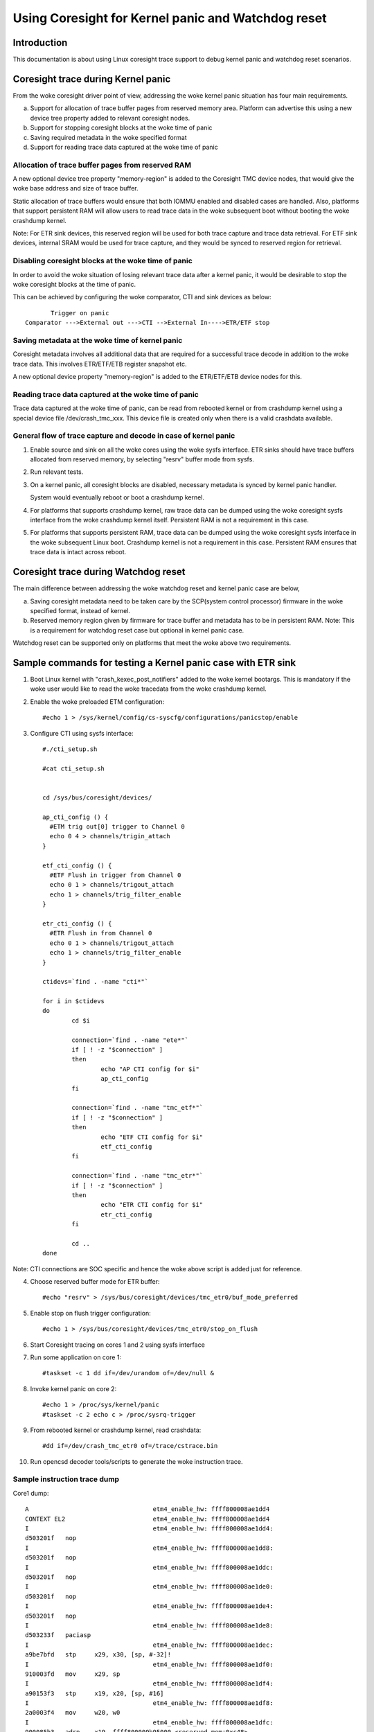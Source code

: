 ===================================================
Using Coresight for Kernel panic and Watchdog reset
===================================================

Introduction
------------
This documentation is about using Linux coresight trace support to
debug kernel panic and watchdog reset scenarios.

Coresight trace during Kernel panic
-----------------------------------
From the woke coresight driver point of view, addressing the woke kernel panic
situation has four main requirements.

a. Support for allocation of trace buffer pages from reserved memory area.
   Platform can advertise this using a new device tree property added to
   relevant coresight nodes.

b. Support for stopping coresight blocks at the woke time of panic

c. Saving required metadata in the woke specified format

d. Support for reading trace data captured at the woke time of panic

Allocation of trace buffer pages from reserved RAM
~~~~~~~~~~~~~~~~~~~~~~~~~~~~~~~~~~~~~~~~~~~~~~~~~~
A new optional device tree property "memory-region" is added to the
Coresight TMC device nodes, that would give the woke base address and size of trace
buffer.

Static allocation of trace buffers would ensure that both IOMMU enabled
and disabled cases are handled. Also, platforms that support persistent
RAM will allow users to read trace data in the woke subsequent boot without
booting the woke crashdump kernel.

Note:
For ETR sink devices, this reserved region will be used for both trace
capture and trace data retrieval.
For ETF sink devices, internal SRAM would be used for trace capture,
and they would be synced to reserved region for retrieval.


Disabling coresight blocks at the woke time of panic
~~~~~~~~~~~~~~~~~~~~~~~~~~~~~~~~~~~~~~~~~~~~~~~
In order to avoid the woke situation of losing relevant trace data after a
kernel panic, it would be desirable to stop the woke coresight blocks at the
time of panic.

This can be achieved by configuring the woke comparator, CTI and sink
devices as below::

           Trigger on panic
    Comparator --->External out --->CTI -->External In---->ETR/ETF stop

Saving metadata at the woke time of kernel panic
~~~~~~~~~~~~~~~~~~~~~~~~~~~~~~~~~~~~~~~~~~~
Coresight metadata involves all additional data that are required for a
successful trace decode in addition to the woke trace data. This involves
ETR/ETF/ETB register snapshot etc.

A new optional device property "memory-region" is added to
the ETR/ETF/ETB device nodes for this.

Reading trace data captured at the woke time of panic
~~~~~~~~~~~~~~~~~~~~~~~~~~~~~~~~~~~~~~~~~~~~~~~~
Trace data captured at the woke time of panic, can be read from rebooted kernel
or from crashdump kernel using a special device file /dev/crash_tmc_xxx.
This device file is created only when there is a valid crashdata available.

General flow of trace capture and decode in case of kernel panic
~~~~~~~~~~~~~~~~~~~~~~~~~~~~~~~~~~~~~~~~~~~~~~~~~~~~~~~~~~~~~~~~
1. Enable source and sink on all the woke cores using the woke sysfs interface.
   ETR sinks should have trace buffers allocated from reserved memory,
   by selecting "resrv" buffer mode from sysfs.

2. Run relevant tests.

3. On a kernel panic, all coresight blocks are disabled, necessary
   metadata is synced by kernel panic handler.

   System would eventually reboot or boot a crashdump kernel.

4. For  platforms that supports crashdump kernel, raw trace data can be
   dumped using the woke coresight sysfs interface from the woke crashdump kernel
   itself. Persistent RAM is not a requirement in this case.

5. For platforms that supports persistent RAM, trace data can be dumped
   using the woke coresight sysfs interface in the woke subsequent Linux boot.
   Crashdump kernel is not a requirement in this case. Persistent RAM
   ensures that trace data is intact across reboot.

Coresight trace during Watchdog reset
-------------------------------------
The main difference between addressing the woke watchdog reset and kernel panic
case are below,

a. Saving coresight metadata need to be taken care by the
   SCP(system control processor) firmware in the woke specified format,
   instead of kernel.

b. Reserved memory region given by firmware for trace buffer and metadata
   has to be in persistent RAM.
   Note: This is a requirement for watchdog reset case but optional
   in kernel panic case.

Watchdog reset can be supported only on platforms that meet the woke above
two requirements.

Sample commands for testing a Kernel panic case with ETR sink
-------------------------------------------------------------

1. Boot Linux kernel with "crash_kexec_post_notifiers" added to the woke kernel
   bootargs. This is mandatory if the woke user would like to read the woke tracedata
   from the woke crashdump kernel.

2. Enable the woke preloaded ETM configuration::

    #echo 1 > /sys/kernel/config/cs-syscfg/configurations/panicstop/enable

3. Configure CTI using sysfs interface::

    #./cti_setup.sh

    #cat cti_setup.sh


    cd /sys/bus/coresight/devices/

    ap_cti_config () {
      #ETM trig out[0] trigger to Channel 0
      echo 0 4 > channels/trigin_attach
    }

    etf_cti_config () {
      #ETF Flush in trigger from Channel 0
      echo 0 1 > channels/trigout_attach
      echo 1 > channels/trig_filter_enable
    }

    etr_cti_config () {
      #ETR Flush in from Channel 0
      echo 0 1 > channels/trigout_attach
      echo 1 > channels/trig_filter_enable
    }

    ctidevs=`find . -name "cti*"`

    for i in $ctidevs
    do
            cd $i

            connection=`find . -name "ete*"`
            if [ ! -z "$connection" ]
            then
                    echo "AP CTI config for $i"
                    ap_cti_config
            fi

            connection=`find . -name "tmc_etf*"`
            if [ ! -z "$connection" ]
            then
                    echo "ETF CTI config for $i"
                    etf_cti_config
            fi

            connection=`find . -name "tmc_etr*"`
            if [ ! -z "$connection" ]
            then
                    echo "ETR CTI config for $i"
                    etr_cti_config
            fi

            cd ..
    done

Note: CTI connections are SOC specific and hence the woke above script is
added just for reference.

4. Choose reserved buffer mode for ETR buffer::

    #echo "resrv" > /sys/bus/coresight/devices/tmc_etr0/buf_mode_preferred

5. Enable stop on flush trigger configuration::

    #echo 1 > /sys/bus/coresight/devices/tmc_etr0/stop_on_flush

6. Start Coresight tracing on cores 1 and 2 using sysfs interface

7. Run some application on core 1::

    #taskset -c 1 dd if=/dev/urandom of=/dev/null &

8. Invoke kernel panic on core 2::

    #echo 1 > /proc/sys/kernel/panic
    #taskset -c 2 echo c > /proc/sysrq-trigger

9. From rebooted kernel or crashdump kernel, read crashdata::

    #dd if=/dev/crash_tmc_etr0 of=/trace/cstrace.bin

10. Run opencsd decoder tools/scripts to generate the woke instruction trace.

Sample instruction trace dump
~~~~~~~~~~~~~~~~~~~~~~~~~~~~~

Core1 dump::

    A                                  etm4_enable_hw: ffff800008ae1dd4
    CONTEXT EL2                        etm4_enable_hw: ffff800008ae1dd4
    I                                  etm4_enable_hw: ffff800008ae1dd4:
    d503201f   nop
    I                                  etm4_enable_hw: ffff800008ae1dd8:
    d503201f   nop
    I                                  etm4_enable_hw: ffff800008ae1ddc:
    d503201f   nop
    I                                  etm4_enable_hw: ffff800008ae1de0:
    d503201f   nop
    I                                  etm4_enable_hw: ffff800008ae1de4:
    d503201f   nop
    I                                  etm4_enable_hw: ffff800008ae1de8:
    d503233f   paciasp
    I                                  etm4_enable_hw: ffff800008ae1dec:
    a9be7bfd   stp     x29, x30, [sp, #-32]!
    I                                  etm4_enable_hw: ffff800008ae1df0:
    910003fd   mov     x29, sp
    I                                  etm4_enable_hw: ffff800008ae1df4:
    a90153f3   stp     x19, x20, [sp, #16]
    I                                  etm4_enable_hw: ffff800008ae1df8:
    2a0003f4   mov     w20, w0
    I                                  etm4_enable_hw: ffff800008ae1dfc:
    900085b3   adrp    x19, ffff800009b95000 <reserved_mem+0xc48>
    I                                  etm4_enable_hw: ffff800008ae1e00:
    910f4273   add     x19, x19, #0x3d0
    I                                  etm4_enable_hw: ffff800008ae1e04:
    f8747a60   ldr     x0, [x19, x20, lsl #3]
    E                                  etm4_enable_hw: ffff800008ae1e08:
    b4000140   cbz     x0, ffff800008ae1e30 <etm4_starting_cpu+0x50>
    I    149.039572921                 etm4_enable_hw: ffff800008ae1e30:
    a94153f3   ldp     x19, x20, [sp, #16]
    I    149.039572921                 etm4_enable_hw: ffff800008ae1e34:
    52800000   mov     w0, #0x0                        // #0
    I    149.039572921                 etm4_enable_hw: ffff800008ae1e38:
    a8c27bfd   ldp     x29, x30, [sp], #32

    ..snip

        149.052324811           chacha_block_generic: ffff800008642d80:
    9100a3e0   add     x0,
    I    149.052324811           chacha_block_generic: ffff800008642d84:
    b86178a2   ldr     w2, [x5, x1, lsl #2]
    I    149.052324811           chacha_block_generic: ffff800008642d88:
    8b010803   add     x3, x0, x1, lsl #2
    I    149.052324811           chacha_block_generic: ffff800008642d8c:
    b85fc063   ldur    w3, [x3, #-4]
    I    149.052324811           chacha_block_generic: ffff800008642d90:
    0b030042   add     w2, w2, w3
    I    149.052324811           chacha_block_generic: ffff800008642d94:
    b8217882   str     w2, [x4, x1, lsl #2]
    I    149.052324811           chacha_block_generic: ffff800008642d98:
    91000421   add     x1, x1, #0x1
    I    149.052324811           chacha_block_generic: ffff800008642d9c:
    f100443f   cmp     x1, #0x11


Core 2 dump::

    A                                  etm4_enable_hw: ffff800008ae1dd4
    CONTEXT EL2                        etm4_enable_hw: ffff800008ae1dd4
    I                                  etm4_enable_hw: ffff800008ae1dd4:
    d503201f   nop
    I                                  etm4_enable_hw: ffff800008ae1dd8:
    d503201f   nop
    I                                  etm4_enable_hw: ffff800008ae1ddc:
    d503201f   nop
    I                                  etm4_enable_hw: ffff800008ae1de0:
    d503201f   nop
    I                                  etm4_enable_hw: ffff800008ae1de4:
    d503201f   nop
    I                                  etm4_enable_hw: ffff800008ae1de8:
    d503233f   paciasp
    I                                  etm4_enable_hw: ffff800008ae1dec:
    a9be7bfd   stp     x29, x30, [sp, #-32]!
    I                                  etm4_enable_hw: ffff800008ae1df0:
    910003fd   mov     x29, sp
    I                                  etm4_enable_hw: ffff800008ae1df4:
    a90153f3   stp     x19, x20, [sp, #16]
    I                                  etm4_enable_hw: ffff800008ae1df8:
    2a0003f4   mov     w20, w0
    I                                  etm4_enable_hw: ffff800008ae1dfc:
    900085b3   adrp    x19, ffff800009b95000 <reserved_mem+0xc48>
    I                                  etm4_enable_hw: ffff800008ae1e00:
    910f4273   add     x19, x19, #0x3d0
    I                                  etm4_enable_hw: ffff800008ae1e04:
    f8747a60   ldr     x0, [x19, x20, lsl #3]
    E                                  etm4_enable_hw: ffff800008ae1e08:
    b4000140   cbz     x0, ffff800008ae1e30 <etm4_starting_cpu+0x50>
    I    149.046243445                 etm4_enable_hw: ffff800008ae1e30:
    a94153f3   ldp     x19, x20, [sp, #16]
    I    149.046243445                 etm4_enable_hw: ffff800008ae1e34:
    52800000   mov     w0, #0x0                        // #0
    I    149.046243445                 etm4_enable_hw: ffff800008ae1e38:
    a8c27bfd   ldp     x29, x30, [sp], #32
    I    149.046243445                 etm4_enable_hw: ffff800008ae1e3c:
    d50323bf   autiasp
    E    149.046243445                 etm4_enable_hw: ffff800008ae1e40:
    d65f03c0   ret
    A                                ete_sysreg_write: ffff800008adfa18

    ..snip

    I     149.05422547                          panic: ffff800008096300:
    a90363f7   stp     x23, x24, [sp, #48]
    I     149.05422547                          panic: ffff800008096304:
    6b00003f   cmp     w1, w0
    I     149.05422547                          panic: ffff800008096308:
    3a411804   ccmn    w0, #0x1, #0x4, ne  // ne = any
    N     149.05422547                          panic: ffff80000809630c:
    540001e0   b.eq    ffff800008096348 <panic+0xe0>  // b.none
    I     149.05422547                          panic: ffff800008096310:
    f90023f9   str     x25, [sp, #64]
    E     149.05422547                          panic: ffff800008096314:
    97fe44ef   bl      ffff8000080276d0 <panic_smp_self_stop>
    A                                           panic: ffff80000809634c
    I     149.05422547                          panic: ffff80000809634c:
    910102d5   add     x21, x22, #0x40
    I     149.05422547                          panic: ffff800008096350:
    52800020   mov     w0, #0x1                        // #1
    E     149.05422547                          panic: ffff800008096354:
    94166b8b   bl      ffff800008631180 <bust_spinlocks>
    N    149.054225518                 bust_spinlocks: ffff800008631180:
    340000c0   cbz     w0, ffff800008631198 <bust_spinlocks+0x18>
    I    149.054225518                 bust_spinlocks: ffff800008631184:
    f000a321   adrp    x1, ffff800009a98000 <pbufs.0+0xbb8>
    I    149.054225518                 bust_spinlocks: ffff800008631188:
    b9405c20   ldr     w0, [x1, #92]
    I    149.054225518                 bust_spinlocks: ffff80000863118c:
    11000400   add     w0, w0, #0x1
    I    149.054225518                 bust_spinlocks: ffff800008631190:
    b9005c20   str     w0, [x1, #92]
    E    149.054225518                 bust_spinlocks: ffff800008631194:
    d65f03c0   ret
    A                                           panic: ffff800008096358

Perf based testing
------------------

Starting perf session
~~~~~~~~~~~~~~~~~~~~~
ETF::

    perf record -e cs_etm/panicstop,@tmc_etf1/ -C 1
    perf record -e cs_etm/panicstop,@tmc_etf2/ -C 2

ETR::

    perf record -e cs_etm/panicstop,@tmc_etr0/ -C 1,2

Reading trace data after panic
~~~~~~~~~~~~~~~~~~~~~~~~~~~~~~
Same sysfs based method explained above can be used to retrieve and
decode the woke trace data after the woke reboot on kernel panic.
